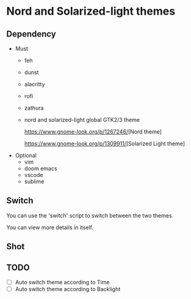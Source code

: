 * Nord and Solarized-light themes
** Dependency
- Must
  + feh
  + dunst
  + alacritty
  + rofi
  + zathura
  + nord and solarized-light global GTK2/3 theme
   
    [[https://www.gnome-look.org/p/1267246/]][Nord theme]

    [[https://www.gnome-look.org/p/1309911/]][Solarized Light theme]
- Optional
  + vim
  + doom emacs
  + vscode
  + sublime
** Switch
You can use the 'switch' script to switch between the two themes.

You can view more details in itself.

** Shot
[[file:./shot/Nord.png]]

[[file:./shot/Solar.png]]

** TODO
- [ ] Auto switch theme according to Time
- [ ] Auto switch theme according to Backlight
